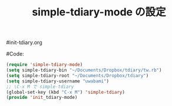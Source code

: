 # -*- mode: org; coding: utf-8-unix; indent-tabs-mode: nil -*-
#init-tdiary.org
#+begin_quote
#
# Copyright(C) Youhei SASAKI All rights reserved.
# $Lastupdate: 2011/11/16 14:00:09$
#
# Author: Youhei SASAKI <uwabami@gfd-dennou.org>
#
# This program is free software; you can redistribute it and/or modify
# it under the terms of the GNU General Public License as published by
# the Free Software Foundation, either version 3 of the License, or
# (at your option) any later version.
#
# This program is distributed in the hope that it will be useful,
# but WITHOUT ANY WARRANTY; without even the implied warranty of
# MERCHANTABILITY or FITNESS FOR A PARTICULAR PURPOSE.  See the
# GNU General Public License for more details.
#
# You should have received a copy of the GNU General Public License
# along with this program.  If not, see <http://www.gnu.org/licenses/>.
#
#+end_quote
#Code:
#+TITLE: simple-tdiary-mode の設定
#+OPTIONS: toc:2 num:nil ^:nil

#+begin_src emacs-lisp
(require 'simple-tdiary-mode)
(setq simple-tdiary-bin "~/Documents/Dropbox/tdiary/tw.rb")
(setq simple-tdiary-root "~/Documents/Dropbox/tdiary")
(setq simple-tdiary-username "uwabami")
;; \C-x M で simple-tdiary
(global-set-key (kbd "C-x M") 'simple-tdiary)
(provide 'init_tdiary-mode)
#+end_src

